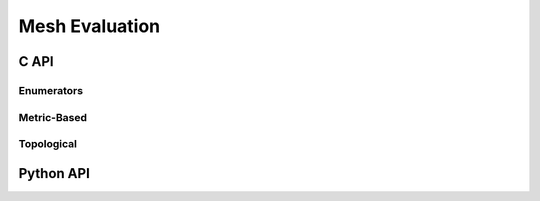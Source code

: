 .. _mesh_eval:

Mesh Evaluation
===============

C API
-----

Enumerators
~~~~~~~~~~~

.. doxygenenum:: PDM_mesh_eval_quality_t

Metric-Based
~~~~~~~~~~~~

.. doxygenfunction:: PDM_mesh_eval_edge_length

.. doxygenfunction:: PDM_mesh_eval_elt_edge_ratio

.. doxygenfunction:: PDM_mesh_eval_triangle_quality

.. doxygenfunction:: PDM_mesh_eval_tetrahedron_quality

.. doxygenfunction:: PDM_mesh_eval_elt_anisotropy_ratio

.. doxygenfunction:: PDM_mesh_eval_triangle_skewness

.. doxygenfunction:: PDM_mesh_eval_tetrahedron_skewness

.. doxygenfunction:: PDM_mesh_eval_triangle_radii_ratio

.. doxygenfunction:: PDM_mesh_eval_dmesh_complexity

.. doxygenfunction:: PDM_mesh_eval_pmesh_complexity

.. doxygenfunction:: PDM_mesh_eval_elt_natural_metric

.. doxygenfunction:: PDM_mesh_eval_triangle_load

.. doxygenfunction:: PDM_mesh_eval_tetrahedron_load

Topological
~~~~~~~~~~~

.. doxygenfunction:: PDM_mesh_eval_pvtx_valency

Python API
----------

.. ifconfig:: enable_python_doc == 'ON'

    .. rubric:: Functions summary

    .. autosummary::
      :nosignatures:

      ~Pypdm.Pypdm.mesh_eval_edge_length
      ~Pypdm.Pypdm.mesh_eval_elt_edge_ratio
      ~Pypdm.Pypdm.mesh_eval_triangle_quality
      ~Pypdm.Pypdm.mesh_eval_tetrahedron_quality
      ~Pypdm.Pypdm.mesh_eval_elt_anisotropy_ratio
      ~Pypdm.Pypdm.mesh_eval_triangle_skewness
      ~Pypdm.Pypdm.mesh_eval_tetrahedron_skewness
      ~Pypdm.Pypdm.mesh_eval_triangle_radii_ratio
      ~Pypdm.Pypdm.mesh_eval_elt_natural_metric
      ~Pypdm.Pypdm.mesh_eval_triangle_load
      ~Pypdm.Pypdm.mesh_eval_tetrahedron_load
      ~Pypdm.Pypdm.mesh_eval_pvtx_valency

    .. rubric:: Metric-Based

    .. autofunction:: Pypdm.Pypdm.mesh_eval_edge_length
    .. autofunction:: Pypdm.Pypdm.mesh_eval_elt_edge_ratio
    .. autofunction:: Pypdm.Pypdm.mesh_eval_triangle_quality
    .. autofunction:: Pypdm.Pypdm.mesh_eval_tetrahedron_quality
    .. autofunction:: Pypdm.Pypdm.mesh_eval_elt_anisotropy_ratio
    .. autofunction:: Pypdm.Pypdm.mesh_eval_triangle_skewness
    .. autofunction:: Pypdm.Pypdm.mesh_eval_tetrahedron_skewness
    .. autofunction:: Pypdm.Pypdm.mesh_eval_triangle_radii_ratio
    .. autofunction:: Pypdm.Pypdm.mesh_eval_elt_natural_metric
    .. autofunction:: Pypdm.Pypdm.mesh_eval_triangle_load
    .. autofunction:: Pypdm.Pypdm.mesh_eval_tetrahedron_load

    .. rubric:: Topological

    .. autofunction:: Pypdm.Pypdm.mesh_eval_pvtx_valency

.. ifconfig:: enable_python_doc == 'OFF'

  .. warning::
    Unavailable (refer to the :ref:`installation guide <enable_python_interface>` to enable the Python API)
